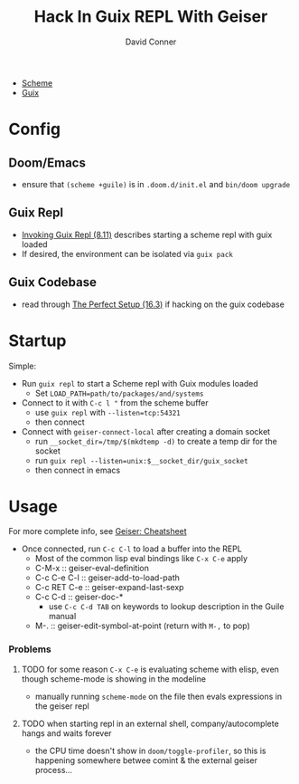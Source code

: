 #+TITLE:     Hack In Guix REPL With Geiser
#+AUTHOR:    David Conner
#+EMAIL:     noreply@te.xel.io
#+DESCRIPTION: notes

+ [[id:87c43128-92c2-49ed-b76c-0d3c2d6182ec][Scheme]]
+ [[id:b82627bf-a0de-45c5-8ff4-229936549942][Guix]]

* Config
** Doom/Emacs
+ ensure that =(scheme +guile)= is in =.doom.d/init.el= and =bin/doom upgrade=
** Guix Repl
+ [[https://guix.gnu.org/manual/en/html_node/Invoking-guix-repl.html][Invoking Guix Repl (8.11)]] describes starting a scheme repl with guix loaded
+ If desired, the environment can be isolated via =guix pack=
** Guix Codebase
+ read through [[https://guix.gnu.org/manual/en/html_node/The-Perfect-Setup.html][The Perfect Setup (16.3)]] if hacking on the guix codebase

* Startup
Simple:

+ Run =guix repl= to start a Scheme repl with Guix modules loaded
  - Set =LOAD_PATH=path/to/packages/and/systems=
+ Connect to it with =C-c l "= from the scheme buffer
  - use =guix repl= with =--listen=tcp:54321=
  - then connect
+ Connect with =geiser-connect-local= after creating a domain socket
  - run =__socket_dir=/tmp/$(mkdtemp -d)= to create a temp dir for the socket
  - run =guix repl --listen=unix:$__socket_dir/guix_socket=
  - then connect in emacs

* Usage

For more complete info, see [[https://www.nongnu.org/geiser/geiser_5.html][Geiser: Cheatsheet]]

+ Once connected, run =C-c C-l= to load a buffer into the REPL
  - Most of the common lisp eval bindings like =C-x C-e= apply
  - C-M-x :: geiser-eval-definition
  - C-c C-e C-l :: geiser-add-to-load-path
  - C-c RET C-e :: geiser-expand-last-sexp
  - C-c C-d :: geiser-doc-*
    - use =C-c C-d TAB= on keywords to lookup description in the Guile manual
  - M-. :: geiser-edit-symbol-at-point (return with =M-,= to pop)

*** Problems

**** TODO for some reason =C-x C-e= is evaluating scheme with elisp, even though scheme-mode is showing in the modeline

+ manually running =scheme-mode= on the file then evals expressions in the
  geiser repl
**** TODO when starting repl in an external shell, company/autocomplete hangs and waits forever

+ the CPU time doesn't show in =doom/toggle-profiler=, so this is happening somewhere betwee comint & the external geiser process...

